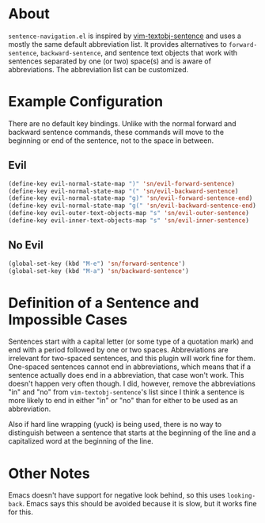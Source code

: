 * About
=sentence-navigation.el= is inspired by [[https://github.com/reedes/vim-textobj-sentence][vim-textobj-sentence]] and uses a mostly the same default abbreviation list. It provides alternatives to ~forward-sentence~, ~backward-sentence~, and sentence text objects that work with sentences separated by one (or two) space(s) and is aware of abbreviations. The abbreviation list can be customized.

* Example Configuration
There are no default key bindings. Unlike with the normal forward and backward sentence commands, these commands will move to the beginning or end of the sentence, not to the space in between.
** Evil
#+begin_src emacs-lisp
(define-key evil-normal-state-map ")" 'sn/evil-forward-sentence)
(define-key evil-normal-state-map "(" 'sn/evil-backward-sentence)
(define-key evil-normal-state-map "g)" 'sn/evil-forward-sentence-end)
(define-key evil-normal-state-map "g(" 'sn/evil-backward-sentence-end)
(define-key evil-outer-text-objects-map "s" 'sn/evil-outer-sentence)
(define-key evil-inner-text-objects-map "s" 'sn/evil-inner-sentence)
#+end_src
** No Evil
#+begin_src emacs-lisp
(global-set-key (kbd "M-e") 'sn/forward-sentence')
(global-set-key (kbd "M-a") 'sn/backward-sentence')
#+end_src

* Definition of a Sentence and Impossible Cases
Sentences start with a capital letter (or some type of a quotation mark) and end with a period followed by one or two spaces. Abbreviations are irrelevant for two-spaced sentences, and this plugin will work fine for them. One-spaced sentences cannot end in abbreviations, which means that if a sentence actually does end in a abbreviation, that case won't work. This doesn't happen very often though. I did, however, remove the abbreviations "in" and "no" from =vim-textobj-sentence='s list since I think a sentence is more likely to end in either "in" or "no" than for either to be used as an abbreviation.

Also if hard line wrapping (yuck) is being used, there is no way to distinguish between a sentence that starts at the beginning of the line and a capitalized word at the beginning of the line.

* Other Notes
Emacs doesn't have support for negative look behind, so this uses ~looking-back~. Emacs says this should be avoided because it is slow, but it works fine for this.
